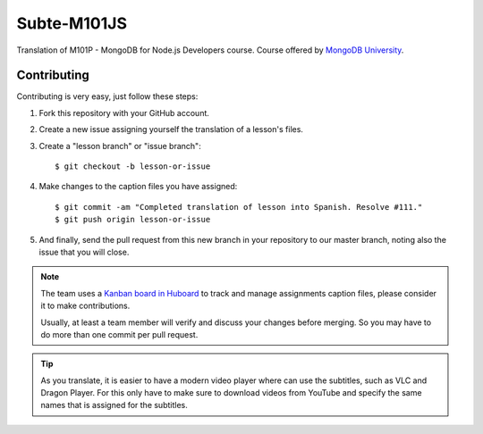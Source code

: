 ============
Subte-M101JS
============

Translation of M101P - MongoDB for Node.js Developers course. Course
offered by `MongoDB University`_.

Contributing
============

Contributing is very easy, just follow these steps:

#. Fork this repository with your GitHub account.
#. Create a new issue assigning yourself the translation of a lesson's files.
#. Create a "lesson branch" or "issue branch"::

   $ git checkout -b lesson-or-issue

#. Make changes to the caption files you have assigned::

   $ git commit -am "Completed translation of lesson into Spanish. Resolve #111."
   $ git push origin lesson-or-issue

#. And finally, send the pull request from this new branch in your repository
   to our master branch, noting also the issue that you will close.

.. note::

   The team uses a `Kanban board in Huboard
   <http://huboard.com/MongoDBPeru/subte-m101js>`_ to track and manage
   assignments caption files, please consider it to make contributions.

   Usually, at least a team member will verify and discuss your changes before
   merging. So you may have to do more than one commit per pull request.

.. tip::

   As you translate, it is easier to have a modern video player where can use
   the subtitles, such as VLC and Dragon Player. For this only have to make
   sure to download videos from YouTube and specify the same names that is
   assigned for the subtitles.

.. _MongoDB University: http://education.mongodb.com